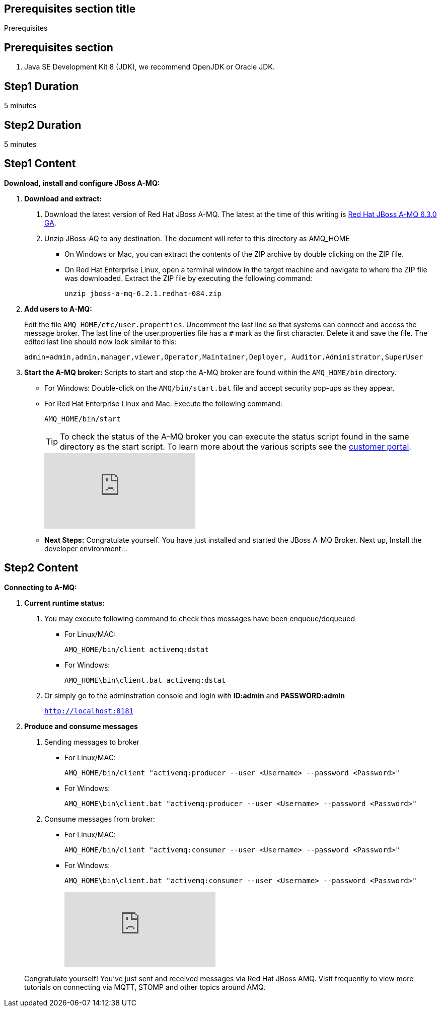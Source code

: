:awestruct-layout: product-get-started
:awestruct-interpolate: true

== Prerequisites section title
Prerequisites

== Prerequisites section
1. Java SE Development Kit 8 (JDK), we recommend OpenJDK or Oracle JDK.


== Step1 Duration
5 minutes

== Step2 Duration
5 minutes



== Step1 Content

*Download, install and configure JBoss A-MQ:*

1. *Download and extract:*
+
a. Download the latest version of Red Hat JBoss A-MQ. The latest
at the time of this writing is link:#{site.download_manager_file_base_url}/jboss-amq-6.3.0.GA.zip[Red Hat JBoss A-MQ 6.3.0 GA].
b. Unzip JBoss-AQ to any destination. The document will refer to this directory as AMQ_HOME
* On Windows or Mac, you can extract the contents of the ZIP archive by double clicking on the ZIP file.
* On Red Hat Enterprise Linux, open a terminal window in the target machine and navigate to where the ZIP file was downloaded. Extract the ZIP file by executing the following command:
+
`unzip jboss-a-mq-6.2.1.redhat-084.zip`
+
2. *Add users to A-MQ:*
+
Edit the file `AMQ_HOME/etc/user.properties`. Uncomment the last line so that systems can connect and access the message broker. The last line of the user.properties file has a `#` mark as the first character. Delete it and save the file. The edited last line should now look similar to this:
+
`admin=admin,admin,manager,viewer,Operator,Maintainer,Deployer, Auditor,Administrator,SuperUser`
+
3. *Start the A-MQ broker:* Scripts to start and stop the A-MQ broker are found within the `AMQ_HOME/bin` directory.
* For Windows: Double-click on the `AMQ/bin/start.bat` file and accept security pop-ups as they appear.
* For Red Hat Enterprise Linux and Mac: Execute the following command:
+
`AMQ_HOME/bin/start`
+
TIP: To check the status of the A-MQ broker you can execute the status script found in the same directory as the start script. To learn more about the various scripts see the link:https://access.redhat.com/documentation/en-US/Red_Hat_JBoss_A-MQ/6.2/html/Console_Reference/index.html[customer portal].​
+
video::184305760[vimeo]

+
* *Next Steps:* Congratulate yourself. You have just installed and started the JBoss A-MQ Broker. Next up, Install the developer environment...

== Step2 Content
*Connecting to A-MQ:*

1. *Current runtime status:*
+
a. You may execute following command to check thes messages have been enqueue/dequeued

* For Linux/MAC:
+
`AMQ_HOME/bin/client activemq:dstat`

* For Windows:
+
`AMQ_HOME\bin\client.bat activemq:dstat`
    
b. Or simply go to the adminstration console and login with *ID:admin* and *PASSWORD:admin*
+
`http://localhost:8181`


2. *Produce and consume messages*
+
a. Sending messages to broker

* For Linux/MAC:
+
`AMQ_HOME/bin/client "activemq:producer --user <Username> --password <Password>"`

* For Windows:
+
`AMQ_HOME\bin\client.bat "activemq:producer --user <Username> --password <Password>"`

b. Consume messages from broker:

* For Linux/MAC:
+
`AMQ_HOME/bin/client "activemq:consumer --user <Username> --password <Password>"`

* For Windows:
+
`AMQ_HOME\bin\client.bat "activemq:consumer --user <Username> --password <Password>"`
+

video::184305594[vimeo]

+

Congratulate yourself! You’ve just sent and received messages via Red Hat JBoss A­MQ. Visit frequently to view more tutorials on connecting via MQTT, STOMP and other topics around A­MQ.
